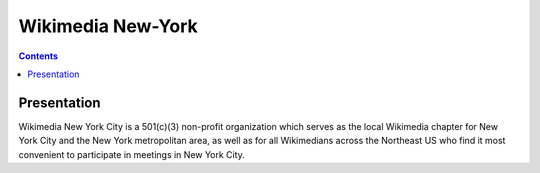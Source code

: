
.. index::
   pair: New-York ; Wikimedia


.. _wikimedia_new_york:

==============================================================
Wikimedia New-York
==============================================================

.. seealso::

   - http://meta.wikimedia.org/wiki/Wikimedia_New_York_City
   - https://twitter.com/wikimedianyc
   - http://nyc.wikimedia.org/wiki/Home


.. contents::
   :depth: 3

Presentation
============

Wikimedia New York City is a 501(c)(3) non-profit organization which 
serves as the local Wikimedia chapter for New York City and the 
New York metropolitan area, as well as for all Wikimedians across the 
Northeast US who find it most convenient to participate in meetings 
in New York City.
